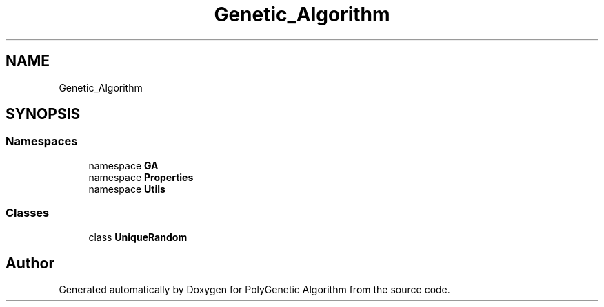 .TH "Genetic_Algorithm" 3 "Sat Sep 16 2017" "Version 1.1.2" "PolyGenetic Algorithm" \" -*- nroff -*-
.ad l
.nh
.SH NAME
Genetic_Algorithm
.SH SYNOPSIS
.br
.PP
.SS "Namespaces"

.in +1c
.ti -1c
.RI "namespace \fBGA\fP"
.br
.ti -1c
.RI "namespace \fBProperties\fP"
.br
.ti -1c
.RI "namespace \fBUtils\fP"
.br
.in -1c
.SS "Classes"

.in +1c
.ti -1c
.RI "class \fBUniqueRandom\fP"
.br
.in -1c
.SH "Author"
.PP 
Generated automatically by Doxygen for PolyGenetic Algorithm from the source code\&.
